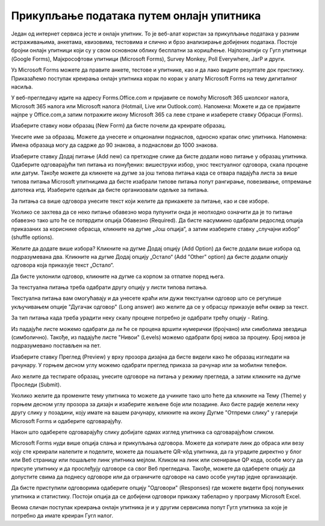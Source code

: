 Прикупљање података путем онлајн упитника
=========================================

Један од интернет сервиса јесте и онлајн упитник. То је веб-алат користан за прикупљање података у разним истраживањима, анкетама, квизовима, тестовима и слично и брзо анализирање добијених података. 
Постоје бројни онлајн упитници који су у свом основном облику бесплатни за коришћење. Најпознатији су Гугл упитници (Google Forms), Мајкрософтови упитници (Microsoft Forms), Survey Monkey, Poll Everywhere, JarP и други.

Уз Microsoft Forms можете да правите анкете, тестове и упитнике, као и да лако видите резултате док пристижу. 
Приказаћемо поступак креирања онлајн упитника корак по корак у алату Microsoft Forms на тему дигиталног насиља.

У веб-прегледачу идите на адресу Forms.Office.com и пријавите се помоћу Microsoft 365 школског налога, Microsoft 365 налога или Microsoft налога (Hotmail, Live или Outlook.com).
Напомена: Можете и да се пријавите најпре у Office.com,а затим потражите икону Microsoft 365 са леве стране и изаберете ставку Обрасци (Forms).

Изаберите ставку нови образац (New Form) да бисте почели да креирате образац.

.. image:: ../../_images/Upitnik01.png
   :width: 600 px   
   :align: center 

.. image:: ../../_images/Upitnik02.png
   :width: 600 px   
   :align: center 

Унесите име за образац. Можете да унесете и опционални поднаслов, односно кратак опис упитника.
Напомена: Имена образаца могу да садрже до 90 знакова, а поднаслови до 1000 знакова.

.. image:: ../../_images/Upitnik03.png
   :width: 600 px   
   :align: center 

.. image:: ../../_images/Upitnik04.png
   :width: 600 px   
   :align: center  

Изаберите ставку  Додај питање (Add new) са претходне слике да бисте додали ново питање у образац упитника. 
Одаберите одговарајући тип питања из понуђених: вишеструки избор, унос текстуалног одговора, скала процене или датум. 
Такође можете да кликнете на дугме за још типова питања када се отвара падајућа листа за више типова питања Microsoft упитницима да бисте изабрали типове питања попут рангирање, повезивање, отпремање датотека итд. 
Изаберите одељак да бисте организовали одељке за питања. 

.. image:: ../../_images/Upitnik05.png
   :width: 600 px   
   :align: center  

.. image:: ../../_images/Upitnik05a.png
   :width: 600 px   
   :align: center  

За питања са више одговора унесите текст који желите да прикажете за питање, као и све изборе.

.. image:: ../../_images/Upitnik06.png
   :width: 600 px   
   :align: center  

.. image:: ../../_images/Upitnik07.png
   :width: 600 px   
   :align: center 

Уколико се захтева да се неко питање обавезно мора пупунити онда је неопходно означити да је то питање обавезно тако што ће се потврдити опција Обавезно (Required).
Да бисте насумиино одабрали редослед опција приказаних за кориснике обрасца, кликните на дугме „Још опција“, а затим изаберите ставку „случајни избор“ (shuffle options).

.. image:: ../../_images/Upitnik07a.png
   :width: 600 px   
   :align: center 

.. image:: ../../_images/Upitnik08.png
   :width: 600 px   
   :align: center 

Желите да додате више избора? Кликните на дугме Додај опцију (Add Option) да бисте додали више избора од подразумевана два. 
Кликните на дугме Додај опцију „Остало“ (Add "Other" option) да бисте додали опцију одговора која приказује текст „Остало“. 

.. image:: ../../_images/Upitnik09.png
   :width: 600 px   
   :align: center 

Да бисте уклонили одговор, кликните на дугме са корпом за отпатке поред њега. 

.. image:: ../../_images/Upitnik10.png
   :width: 600 px   
   :align: center 

.. image:: ../../_images/Upitnik11.png
   :width: 600 px   
   :align: center 

.. image:: ../../_images/Upitnik12.png
   :width: 600 px   
   :align: center 

За текстуална питања треба одабрати другу опцију у листи типова питања.

.. image:: ../../_images/Upitnik13.png
   :width: 600 px   
   :align: center 

Текстуална питања вам омогућавају и да унесете краћи или дужи текстуални одговор што се регулише укључивањем опције "Дугачак одговор" (Long answer) ако желите да се у обрасцу приказује већи оквир за текст.

.. image:: ../../_images/Upitnik14.png
   :width: 600 px   
   :align: center 

За тип питања када треба урадити неку скалу процене потребно је одабрати трећу опцију - Rating.

.. image:: ../../_images/Upitnik15.png
   :width: 600 px   
   :align: center  

Из падајуће листе можемо одабрати да ли ће се процена вршити нумерички (бројчано) или симболима звездица (симболично). 
Такође, из падајуће листе "Нивои" (Levels) можемо одабрати број нивоа за процену. Број нивоа је подразумевано постављен на пет.

.. image:: ../../_images/Upitnik16.png
   :width: 600 px   
   :align: center

Изаберите ставку Преглед (Preview) у врху прозора дизајна да бисте видели како ће образац изгледати на рачунару. 
У горњем десном углу можемо одабрати преглед приказа за рачунар или за мобилни телефон. 

.. image:: ../../_images/Upitnik17.png
   :width: 450 px   
   :align: left  

.. image:: ../../_images/Upitnik18.png
   :width: 450 px   
   :align: right 

Ако желите да тестирате образац, унесите одговоре на питања у режиму прегледа, а затим кликните на дугме Проследи (Submit).

.. image:: ../../_images/Upitnik19.png
   :width: 450 px   
   :align: left 

.. image:: ../../_images/Upitnik20.png
   :width: 450 px   
   :align: right 

Уколико желите да промените тему упитника то можете да учините тако што ћете да кликните на Тему (Theme) у горњем десном углу прозора за дизајн и изаберите жељене боје или позадине.
Ако бисте радије желели неку другу слику у позадини, коју имате на вашем рачунару, кликните на икону Дугме "Отпреми слику" у галерији Microsoft Forms и одаберите одговарајућу. 

.. image:: ../../_images/Upitnik21.png
   :width: 600 px   
   :align: center 

.. image:: ../../_images/Upitnik22.png
   :width: 600 px   
   :align: center 

Након што одаберете одговарајућу слику добијате одмах изглед упитника са одговарајућом сликом.

.. image:: ../../_images/Upitnik23.png
   :width: 600 px   
   :align: center

Microsoft Forms нуди више опција слања и прикупљања одговора. Можете да копирате линк до обраса или везу коју сте креирали налепите и поделите, можете да пошаљете QR-кôд упитника, да га уградите директно у блог или Веб страницу или пошаљете линк упитника мејлом. 
Кликом на линк или скенирање QР кода, особе могу да присупе упитнику и да прослеђују одговоре са свог Веб прегледача. 
Такође, можете да одаберете опцију да допустите свима да поднесу одговоре или да ограничите одговоре на само особе унутар једне организације.

.. image:: ../../_images/Upitnik24.png
   :width: 600 px   
   :align: center 

.. image:: ../../_images/Upitnik25.png
   :width: 450 px   
   :align: left  

.. image:: ../../_images/Upitnik26.png
   :width: 450 px   
   :align: right  

.. image:: ../../_images/Upitnik27.png
   :width: 450 px   
   :align: left  

.. image:: ../../_images/Upitnik28.png
   :width: 450 px   
   :align: right 

Да бисте приступили одговорима одаберите опцију "Одговори" (Responses) где можете видети број попуњених упитника и статистику. 
Постоји опција да се добијени одговори прикажу табеларно у програму Microsoft Excel.

.. image:: ../../_images/Upitnik29.png
   :width: 450 px   
   :align: left 

.. image:: ../../_images/Upitnik30.png
   :width: 450 px   
   :align: right 

.. image:: ../../_images/Upitnik31.png
   :width: 450 px   
   :align: left 

.. image:: ../../_images/Upitnik32.png
   :width: 450 px   
   :align: right 

Веома сличан поступак креирања онлајн упитника је и у другим сервисима попут Гугл упитника за које је потребно да имате креиран Гугл налог.